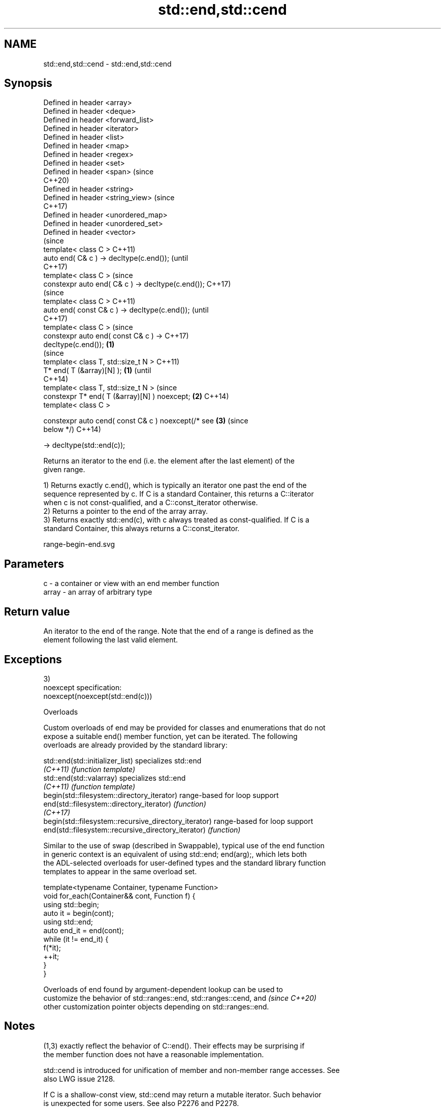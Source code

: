 .TH std::end,std::cend 3 "2022.07.31" "http://cppreference.com" "C++ Standard Libary"
.SH NAME
std::end,std::cend \- std::end,std::cend

.SH Synopsis
   Defined in header <array>
   Defined in header <deque>
   Defined in header <forward_list>
   Defined in header <iterator>
   Defined in header <list>
   Defined in header <map>
   Defined in header <regex>
   Defined in header <set>
   Defined in header <span>                              (since
                                                         C++20)
   Defined in header <string>
   Defined in header <string_view>                       (since
                                                         C++17)
   Defined in header <unordered_map>
   Defined in header <unordered_set>
   Defined in header <vector>
                                                                (since
   template< class C >                                          C++11)
   auto end( C& c ) -> decltype(c.end());                       (until
                                                                C++17)
   template< class C >                                          (since
   constexpr auto end( C& c ) -> decltype(c.end());             C++17)
                                                                        (since
   template< class C >                                                  C++11)
   auto end( const C& c ) -> decltype(c.end());                         (until
                                                                        C++17)
   template< class C >                                                  (since
   constexpr auto end( const C& c ) ->                                  C++17)
   decltype(c.end());                                \fB(1)\fP
                                                                                (since
   template< class T, std::size_t N >                                           C++11)
   T* end( T (&array)[N] );                              \fB(1)\fP                    (until
                                                                                C++14)
   template< class T, std::size_t N >                                           (since
   constexpr T* end( T (&array)[N] ) noexcept;                  \fB(2)\fP             C++14)
   template< class C >

   constexpr auto cend( const C& c ) noexcept(/* see                    \fB(3)\fP     (since
   below */)                                                                    C++14)

   -> decltype(std::end(c));

   Returns an iterator to the end (i.e. the element after the last element) of the
   given range.

   1) Returns exactly c.end(), which is typically an iterator one past the end of the
   sequence represented by c. If C is a standard Container, this returns a C::iterator
   when c is not const-qualified, and a C::const_iterator otherwise.
   2) Returns a pointer to the end of the array array.
   3) Returns exactly std::end(c), with c always treated as const-qualified. If C is a
   standard Container, this always returns a C::const_iterator.

   range-begin-end.svg

.SH Parameters

   c     - a container or view with an end member function
   array - an array of arbitrary type

.SH Return value

   An iterator to the end of the range. Note that the end of a range is defined as the
   element following the last valid element.

.SH Exceptions

   3)
   noexcept specification:
   noexcept(noexcept(std::end(c)))

  Overloads

   Custom overloads of end may be provided for classes and enumerations that do not
   expose a suitable end() member function, yet can be iterated. The following
   overloads are already provided by the standard library:

   std::end(std::initializer_list)                      specializes std::end
   \fI(C++11)\fP                                              \fI(function template)\fP
   std::end(std::valarray)                              specializes std::end
   \fI(C++11)\fP                                              \fI(function template)\fP
   begin(std::filesystem::directory_iterator)           range-based for loop support
   end(std::filesystem::directory_iterator)             \fI(function)\fP
   \fI(C++17)\fP
   begin(std::filesystem::recursive_directory_iterator) range-based for loop support
   end(std::filesystem::recursive_directory_iterator)   \fI(function)\fP

   Similar to the use of swap (described in Swappable), typical use of the end function
   in generic context is an equivalent of using std::end; end(arg);, which lets both
   the ADL-selected overloads for user-defined types and the standard library function
   templates to appear in the same overload set.

 template<typename Container, typename Function>
 void for_each(Container&& cont, Function f) {
     using std::begin;
     auto it = begin(cont);
     using std::end;
     auto end_it = end(cont);
     while (it != end_it) {
         f(*it);
         ++it;
     }
 }

   Overloads of end found by argument-dependent lookup can be used to
   customize the behavior of std::ranges::end, std::ranges::cend, and     \fI(since C++20)\fP
   other customization pointer objects depending on std::ranges::end.

.SH Notes

   (1,3) exactly reflect the behavior of C::end(). Their effects may be surprising if
   the member function does not have a reasonable implementation.

   std::cend is introduced for unification of member and non-member range accesses. See
   also LWG issue 2128.

   If C is a shallow-const view, std::cend may return a mutable iterator. Such behavior
   is unexpected for some users. See also P2276 and P2278.

.SH Example


// Run this code

 #include <iostream>
 #include <vector>
 #include <iterator>
 #include <algorithm>

 int main()
 {
     std::vector<int> v = { 3, 1, 4 };
     if (std::find(std::begin(v), std::end(v), 5) != std::end(v)) {
         std::cout << "found a 5 in vector v!\\n";
     }

     int a[] = { 5, 10, 15 };
     if (std::find(std::begin(a), std::end(a), 5) != std::end(a)) {
         std::cout << "found a 5 in array a!\\n";
     }
 }

.SH Output:

 found a 5 in array a!

.SH See also

   begin
   cbegin       returns an iterator to the beginning of a container or array
   \fI(C++11)\fP      \fI(function template)\fP
   \fI(C++14)\fP
   ranges::end  returns a sentinel indicating the end of a range
   (C++20)      (customization point object)
   ranges::cend returns a sentinel indicating the end of a read-only range
   (C++20)      (customization point object)
